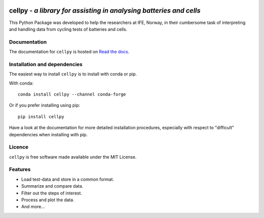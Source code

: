 .. image:: https://img.shields.io/pypi/v/cellpy.svg
  :height: 100
  :alt: cellpy

===================================================================
cellpy - *a library for assisting in analysing batteries and cells*
===================================================================


.. image:: https://img.shields.io/pypi/v/cellpy.svg
        :target: https://pypi.python.org/pypi/cellpy

.. image:: https://img.shields.io/travis/jepegit/cellpy.svg
        :target: https://travis-ci.org/jepegit/cellpy

.. image:: https://readthedocs.org/projects/cellpy/badge/?version=latest
        :target: https://cellpy.readthedocs.io/en/latest/?badge=latest
        :alt: Documentation Status

.. image:: https://pepy.tech/badge/cellpy
        :target: https://pepy.tech/project/cellpy


This Python Package was developed to help the
researchers at IFE, Norway, in their cumbersome task of
interpreting and handling data from cycling tests of
batteries and cells.


Documentation
-------------

The documentation for ``cellpy`` is hosted on `Read the docs
<https://cellpy.readthedocs.io>`_.


Installation and dependencies
-----------------------------

The easiest way to install ``cellpy`` is to install with conda or pip.

With conda::

   conda install cellpy --channel conda-forge

Or if you prefer installing using pip::

   pip install cellpy

Have a look at the documentation for more detailed installation procedures, especially
with respect to "difficult" dependencies when installing with pip.

Licence
-------

``cellpy`` is free software made available under the MIT License.

Features
--------

* Load test-data and store in a common format.
* Summarize and compare data.
* Filter out the steps of interest.
* Process and plot the data.
* And more...


